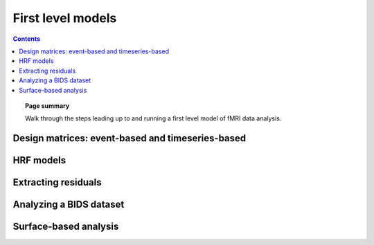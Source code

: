 .. _first_level_model:

=======================================================
First level models
=======================================================

.. contents:: **Contents**
    :local:
    :depth: 1

.. topic:: **Page summary**

   Walk through the steps leading up to and running a first level model of fMRI data analysis.


Design matrices: event-based and timeseries-based
=====================================================

HRF models
=====================================================

Extracting residuals
=====================================================

Analyzing a BIDS dataset
=====================================================

Surface-based analysis
=====================================================
